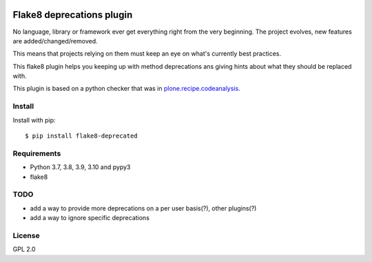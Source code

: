 .. -*- coding: utf-8 -*-

.. image:: https://github.com/gforcada/flake8-deprecated/actions/workflows/testing.yml/badge.svg?branch=master
   :target: https://github.com/gforcada/flake8-deprecated/actions/workflows/testing.yml

.. image:: https://coveralls.io/repos/gforcada/flake8-deprecated/badge.svg?branch=master
   :target: https://coveralls.io/github/gforcada/flake8-deprecated?branch=master

Flake8 deprecations plugin
==========================
No language, library or framework ever get everything right from the very beginning.
The project evolves, new features are added/changed/removed.

This means that projects relying on them must keep an eye on what's currently best practices.

This flake8 plugin helps you keeping up with method deprecations ans giving hints about what
they should be replaced with.

This plugin is based on a python checker that was in `plone.recipe.codeanalysis`_.

Install
-------
Install with pip::

    $ pip install flake8-deprecated

Requirements
------------
- Python 3.7, 3.8, 3.9, 3.10 and pypy3
- flake8

TODO
----
- add a way to provide more deprecations on a per user basis(?), other plugins(?)
- add a way to ignore specific deprecations

License
-------
GPL 2.0

.. _`plone.recipe.codeanalysis`: https://pypi.python.org/pypi/plone.recipe.codeanalysis
